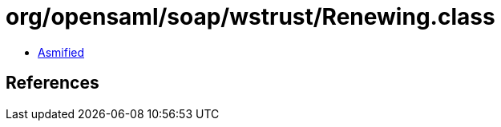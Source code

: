 = org/opensaml/soap/wstrust/Renewing.class

 - link:Renewing-asmified.java[Asmified]

== References

